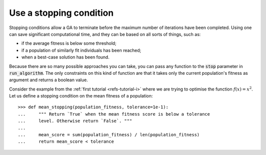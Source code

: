 Use a stopping condition
------------------------

Stopping conditions allow a GA to terminate before the maximum number of
iterations have been completed. Using one can save significant computational
time, and they can be based on all sorts of things, such as:

- if the average fitness is below some threshold;
- if a population of similarly fit individuals has been reached;
- when a best-case solution has been found.

Because there are so many possible approaches you can take, you can pass any
function to the :code:`stop` parameter in :code:`run_algorithm`. The only
constraints on this kind of function are that it takes only the current
population's fitness as argument and returns a boolean value.

Consider the example from the :ref:`first tutorial <refs-tutorial-i>` where we
are trying to optimise the function :math:`f(x) = x^2`. Let us define a stopping
condition on the mean fitness of a population::

    >>> def mean_stopping(population_fitness, tolerance=1e-1):
    ...     """ Return `True` when the mean fitness score is below a tolerance
    ...     level. Otherwise return `False`. """
    ... 
    ...     mean_score = sum(population_fitness) / len(population_fitness)
    ...     return mean_score < tolerance
